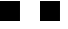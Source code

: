 SplineFontDB: 3.2
FontName: JocysCom0AsPixelSpace
FullName: JocysCom0AsPixelSpace
FamilyName: JocysCom0AsPixelSpace
Weight: Regular
Copyright: Copyright (c) 2019, Jocys.com
UComments: "2019-9-30: Created with FontForge (http://fontforge.org)"
Version: 1.0
ItalicAngle: 0
UnderlinePosition: 0
UnderlineWidth: 0
Ascent: 1000
Descent: 0
InvalidEm: 0
LayerCount: 2
Layer: 0 0 "Back" 1
Layer: 1 0 "Fore" 0
XUID: [1021 1004 121239076 7559]
FSType: 0
OS2Version: 0
OS2_WeightWidthSlopeOnly: 0
OS2_UseTypoMetrics: 1
CreationTime: 1569856098
ModificationTime: 1571558262
PfmFamily: 49
TTFWeight: 100
TTFWidth: 5
LineGap: 0
VLineGap: 0
OS2TypoAscent: 0
OS2TypoAOffset: 1
OS2TypoDescent: 0
OS2TypoDOffset: 1
OS2TypoLinegap: 0
OS2WinAscent: 0
OS2WinAOffset: 1
OS2WinDescent: 0
OS2WinDOffset: 1
HheadAscent: 0
HheadAOffset: 1
HheadDescent: 0
HheadDOffset: 1
OS2Vendor: 'PfEd'
MarkAttachClasses: 1
DEI: 91125
LangName: 1033
Encoding: ISO8859-1
UnicodeInterp: none
NameList: AGL For New Fonts
DisplaySize: -48
AntiAlias: 1
FitToEm: 0
WinInfo: 0 52 19
BeginPrivate: 0
EndPrivate
TeXData: 1 0 0 0 0 0 0 1048576 0 783286 444596 497025 792723 393216 433062 380633 303038 157286 324010 404750 52429 2506097 1059062 262144
BeginChars: 256 2

StartChar: zero
Encoding: 48 48 0
Width: 1000
VWidth: 0
Flags: HW
LayerCount: 2
Fore
SplineSet
0 1000 m 1
 500 1000 l 1
 500 500 l 1
 0 500 l 1
 0 1000 l 1
EndSplineSet
EndChar

StartChar: periodcentered
Encoding: 183 183 1
Width: 1000
VWidth: 0
Flags: HW
LayerCount: 2
Fore
SplineSet
0 1000 m 1
 500 1000 l 1
 500 500 l 1
 0 500 l 1
 0 1000 l 1
EndSplineSet
EndChar
EndChars
EndSplineFont
